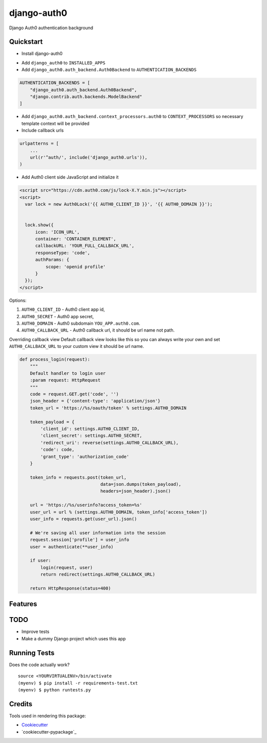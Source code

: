 =============================
django-auth0
=============================

.. image:: https://codecov.io/gh/imanhodjaev/django-auth0/branch/master/graph/badge.svg
  :target: https://codecov.io/gh/imanhodjaev/django-auth0

.. image:: https://travis-ci.org/imanhodjaev/django-auth0.png?branch=master
    :target: https://travis-ci.org/imanhodjaev/django-auth0

Django Auth0 authentication background

Quickstart
----------

* Install django-auth0

.. code-block:: bash
    $ pip install django-auth0

* Add ``django_auth0`` to ``INSTALLED_APPS``

* Add ``django_auth0.auth_backend.Auth0Backend`` to ``AUTHENTICATION_BACKENDS``

.. code-block:: python

    AUTHENTICATION_BACKENDS = [
        "django_auth0.auth_backend.Auth0Backend",
        "django.contrib.auth.backends.ModelBackend"
    ]

* Add ``django_auth0.auth_backend.context_processors.auth0`` to ``CONTEXT_PROCESSORS`` so necessary template context will be provided

* Include callback urls

.. code-block:: python

    urlpatterns = [
        ...
        url(r'^auth/', include('django_auth0.urls')),
    )

* Add Auth0 client side JavaScript and initialize it

.. code-block:: python

    <script src="https://cdn.auth0.com/js/lock-X.Y.min.js"></script>
    <script>
      var lock = new Auth0Lock('{{ AUTH0_CLIENT_ID }}', '{{ AUTH0_DOMAIN }}');


      lock.show({
          icon: 'ICON_URL',
          container: 'CONTAINER_ELEMENT',
          callbackURL: 'YOUR_FULL_CALLBACK_URL',
          responseType: 'code',
          authParams: {
              scope: 'openid profile'
          }
      });
    </script>

Options::

1. ``AUTH0_CLIENT_ID`` - Auth0 client app id,
2. ``AUTH0_SECRET`` - Auth0 app secret,
3. ``AUTH0_DOMAIN`` - Auth0 subdomain ``YOU_APP.auth0.com``.
4. ``AUTH0_CALLBACK_URL`` - Auth0 callback url, it should be url name not path.

Overriding callback view
Default callback view looks like this so you can always write your own and
set ``AUTH0_CALLBACK_URL`` to your custom view it should be url name.

.. code-block:: python

    def process_login(request):
        """
        Default handler to login user
        :param request: HttpRequest
        """
        code = request.GET.get('code', '')
        json_header = {'content-type': 'application/json'}
        token_url = 'https://%s/oauth/token' % settings.AUTH0_DOMAIN

        token_payload = {
            'client_id': settings.AUTH0_CLIENT_ID,
            'client_secret': settings.AUTH0_SECRET,
            'redirect_uri': reverse(settings.AUTH0_CALLBACK_URL),
            'code': code,
            'grant_type': 'authorization_code'
        }

        token_info = requests.post(token_url,
                                   data=json.dumps(token_payload),
                                   headers=json_header).json()

        url = 'https://%s/userinfo?access_token=%s'
        user_url = url % (settings.AUTH0_DOMAIN, token_info['access_token'])
        user_info = requests.get(user_url).json()

        # We're saving all user information into the session
        request.session['profile'] = user_info
        user = authenticate(**user_info)

        if user:
            login(request, user)
            return redirect(settings.AUTH0_CALLBACK_URL)

        return HttpResponse(status=400)


Features
--------

TODO
--------

* Improve tests
* Make a dummy Django project which uses this app


Running Tests
--------------

Does the code actually work?

::

    source <YOURVIRTUALENV>/bin/activate
    (myenv) $ pip install -r requirements-test.txt
    (myenv) $ python runtests.py

Credits
---------

Tools used in rendering this package:

*  Cookiecutter_
*  `cookiecutter-pypackage`_

.. _Cookiecutter: https://github.com/audreyr/cookiecutter
.. _`cookiecutter-djangopackage`: https://github.com/pydanny/cookiecutter-djangopackage
